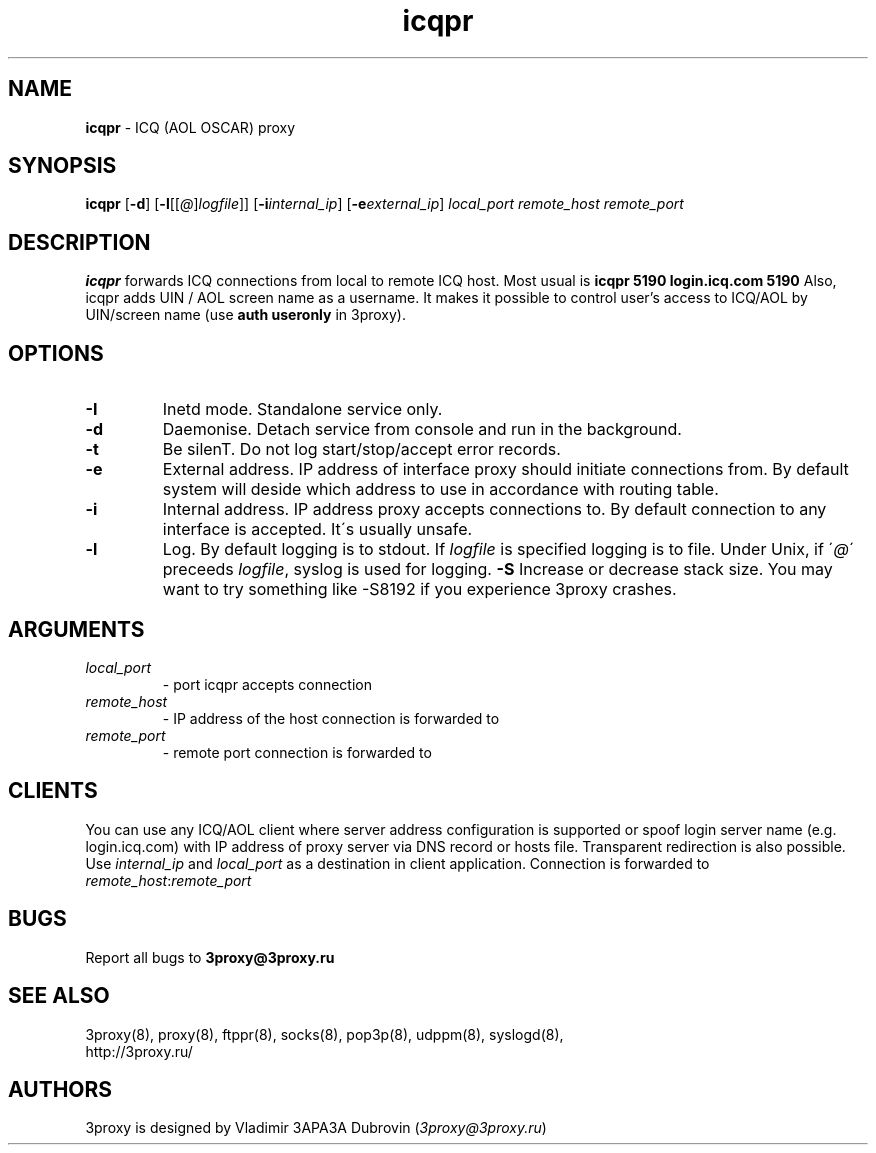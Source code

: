 .TH icqpr "8" "January 2016" "3proxy 0.8" "Universal proxy server"
.SH NAME
.B icqpr
\- ICQ (AOL OSCAR) proxy
.SH SYNOPSIS
.BR "icqpr " [ -d ]
.IB \fR[ -l \fR[ \fR[ @ \fR] logfile \fR]]
.IB \fR[ -i internal_ip\fR]
.IB \fR[ -e external_ip\fR]
.I local_port remote_host remote_port
.SH DESCRIPTION
.B icqpr
forwards ICQ connections from local to remote ICQ host. Most usual is
.B icqpr 5190 login.icq.com 5190
Also, icqpr adds UIN / AOL screen name as a username. It makes it possible
to control user's access to ICQ/AOL by UIN/screen name (use
.B auth useronly
in 3proxy).
.SH OPTIONS
.TP
.B -I
Inetd mode. Standalone service only.
.TP
.B -d
Daemonise. Detach service from console and run in the background.
.TP
.B -t
Be silenT. Do not log start/stop/accept error records.
.TP
.B -e
External address. IP address of interface proxy should initiate connections
from. 
By default system will deside which address to use in accordance
with routing table.
.TP
.B -i
Internal address. IP address proxy accepts connections to.
By default connection to any interface is accepted. It\'s usually unsafe.
.TP
.B -l
Log. By default logging is to stdout. If
.I logfile
is specified logging is to file. Under Unix, if
.RI \' @ \'
preceeds
.IR logfile ,
syslog is used for logging.
.B -S
Increase or decrease stack size. You may want to try something like -S8192 if you experience 3proxy
crashes.
.SH ARGUMENTS
.TP
.I local_port
- port icqpr accepts connection
.TP
.I remote_host
- IP address of the host connection is forwarded to
.TP
.I remote_port
- remote port connection is forwarded to
.SH CLIENTS
You can use any ICQ/AOL client where server address configuration is supported
or spoof login server name (e.g. login.icq.com) with IP address of proxy server
via DNS record or hosts file. Transparent redirection is also possible. Use
.I internal_ip
and
.I local_port
as a destination in client application. Connection is forwarded to
.IR remote_host : remote_port
.SH BUGS
Report all bugs to
.BR 3proxy@3proxy.ru
.SH SEE ALSO
3proxy(8), proxy(8), ftppr(8), socks(8), pop3p(8), udppm(8), syslogd(8),
.br
http://3proxy.ru/
.SH AUTHORS
3proxy is designed by Vladimir 3APA3A Dubrovin
.RI ( 3proxy@3proxy.ru )
